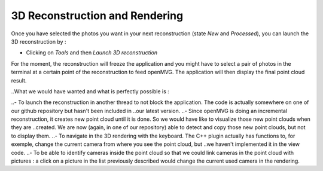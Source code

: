 *******************************
3D Reconstruction and Rendering
*******************************

Once you have selected the photos you want in your next reconstruction (state *New* and *Processed*), you can launch the 3D reconstruction by :

- Clicking on *Tools* and then *Launch 3D reconstruction*

For the moment, the reconstruction will freeze the application and you might have to select a pair of photos in the terminal at a certain point of the reconstruction to feed openMVG.
The application will then display the final point cloud result.

..What we would have wanted and what is perfectly possible is :

..- To launch the reconstruction in another thread to not block the application. The code is actually somewhere on one of our github repository but hasn't been included in
..our latest version. 
..- Since openMVG is doing an incremental reconstruction, it creates new point cloud until it is done. So we would have like to visualize those new point clouds when they are 
..created. We are now (again, in one of our repository) able to detect and copy those new point clouds, but not to display them.  
..- To navigate in the 3D rendering with the keyboard. The C++ plugin actually has functions to, for exemple, change the current camera from where you see the point cloud, but 
..we haven't implemented it in the view code. 
..- To be able to identify cameras inside the point cloud so that we could link cameras in the point cloud with pictures : a click on a picture in the list previously described would 
change the current used camera in the rendering. 
